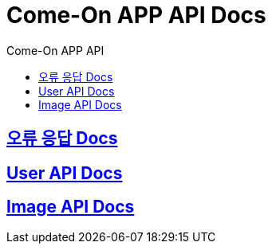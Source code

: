 = Come-On APP API Docs
:toc-title: Come-On APP API
:doctype: book
:icons: font
:source-highlighter: highlightjs
:toc: left
:toclevels: 2
:sectlinks:
:docinfo: shared-head

ifndef::snippets[]
:snippets: ./build/generated-snippets
endif::[]

== link:errors/index.html[오류 응답 Docs, window=blank]

== link:users/index.html[User API Docs, window=blank]

== link:image/index.html[Image API Docs, window=blank]
